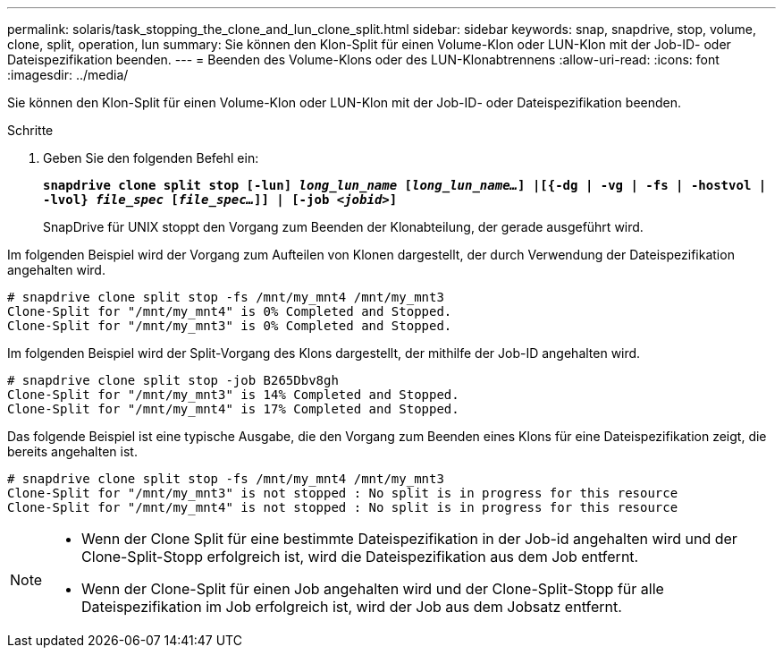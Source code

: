 ---
permalink: solaris/task_stopping_the_clone_and_lun_clone_split.html 
sidebar: sidebar 
keywords: snap, snapdrive, stop, volume, clone, split, operation, lun 
summary: Sie können den Klon-Split für einen Volume-Klon oder LUN-Klon mit der Job-ID- oder Dateispezifikation beenden. 
---
= Beenden des Volume-Klons oder des LUN-Klonabtrennens
:allow-uri-read: 
:icons: font
:imagesdir: ../media/


[role="lead"]
Sie können den Klon-Split für einen Volume-Klon oder LUN-Klon mit der Job-ID- oder Dateispezifikation beenden.

.Schritte
. Geben Sie den folgenden Befehl ein:
+
`*snapdrive clone split stop [-lun] _long_lun_name_ [_long_lun_name..._] |[{-dg | -vg | -fs | -hostvol | -lvol} _file_spec_ [_file_spec..._]] | [-job _<jobid>_]*`

+
SnapDrive für UNIX stoppt den Vorgang zum Beenden der Klonabteilung, der gerade ausgeführt wird.



Im folgenden Beispiel wird der Vorgang zum Aufteilen von Klonen dargestellt, der durch Verwendung der Dateispezifikation angehalten wird.

[listing]
----
# snapdrive clone split stop -fs /mnt/my_mnt4 /mnt/my_mnt3
Clone-Split for "/mnt/my_mnt4" is 0% Completed and Stopped.
Clone-Split for "/mnt/my_mnt3" is 0% Completed and Stopped.
----
Im folgenden Beispiel wird der Split-Vorgang des Klons dargestellt, der mithilfe der Job-ID angehalten wird.

[listing]
----
# snapdrive clone split stop -job B265Dbv8gh
Clone-Split for "/mnt/my_mnt3" is 14% Completed and Stopped.
Clone-Split for "/mnt/my_mnt4" is 17% Completed and Stopped.
----
Das folgende Beispiel ist eine typische Ausgabe, die den Vorgang zum Beenden eines Klons für eine Dateispezifikation zeigt, die bereits angehalten ist.

[listing]
----
# snapdrive clone split stop -fs /mnt/my_mnt4 /mnt/my_mnt3
Clone-Split for "/mnt/my_mnt3" is not stopped : No split is in progress for this resource
Clone-Split for "/mnt/my_mnt4" is not stopped : No split is in progress for this resource
----
[NOTE]
====
* Wenn der Clone Split für eine bestimmte Dateispezifikation in der Job-id angehalten wird und der Clone-Split-Stopp erfolgreich ist, wird die Dateispezifikation aus dem Job entfernt.
* Wenn der Clone-Split für einen Job angehalten wird und der Clone-Split-Stopp für alle Dateispezifikation im Job erfolgreich ist, wird der Job aus dem Jobsatz entfernt.


====